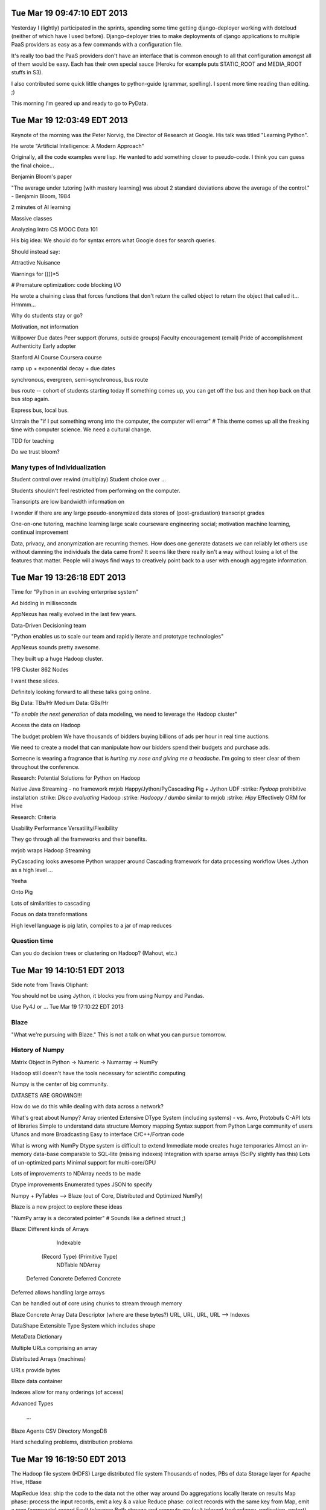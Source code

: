 Tue Mar 19 09:47:10 EDT 2013
============================

Yesterday I (lightly) participated in the sprints, spending some time getting django-deployer working with dotcloud (neither of which have I used before). Django-deployer tries to make deployments of django applications to multiple PaaS providers as easy as a few commands with a configuration file.

It's really too bad the PaaS providers don't have an interface that is common enough to all that configuration amongst all of them would be easy. Each has their own special sauce (Heroku for example puts STATIC_ROOT and MEDIA_ROOT stuffs in S3).

I also contributed some quick little changes to python-guide (grammar, spelling). I spent more time reading than editing. ;)

This morning I'm geared up and ready to go to PyData.

Tue Mar 19 12:03:49 EDT 2013
============================
Keynote of the morning was *the* Peter Norvig, the Director of Research at Google. His talk was titled "Learning Python".

He wrote "Artificial Intelligence: A Modern Approach"

Originally, all the code examples were lisp. He wanted to add something closer to pseudo-code. I think you can guess the final choice...

Benjamin Bloom's paper

"The average under tutoring [with mastery learning] was about 2 standard deviations above the average of the control." - Benjamin Bloom, 1984

2 minutes of AI learning

Massive classes

Analyzing Intro CS MOOC Data 101

His big idea:
We should do for syntax errors what Google does for search queries.

.. code-block:: python
       if x = 1:
            ^
   SyntaxError: invalid syntax

Should instead say:

.. code-block:: python
       if x = 1:
            ^
   SyntaxError: use == to check equality, = for assignment


Attractive Nuisance

Warnings for [[]]*5

# Premature optimization: code blocking I/O

He wrote a chaining class that forces functions that don't return the called object to return the object that called it... Hrmmm...

Why do students stay or go?

Motivation, not information

Willpower
Due dates
Peer support (forums, outside groups)
Faculty encouragement (email)
Pride of accomplishment
Authenticity
Early adopter


Stanford AI Course
Coursera course


ramp up + exponential decay + due dates

synchronous, evergreen, semi-synchronous, bus route

bus route -- cohort of students starting today
If something comes up, you can get off the bus and then hop back on that bus stop again.

Express bus, local bus.

Untrain the "if I put something wrong into the computer, the computer will error"
# This theme comes up all the freaking time with computer science. We need a cultural change.

TDD for teaching


Do we trust bloom?


Many types of Individualization
~~~~~~~~~~~~~~~~~~~~~~~~~~~~~~~
Student control over rewind (multiplay)
Student choice over ...

Students shouldn't feel restricted from performing on the computer.

Transcripts are low bandwidth information on


I wonder if there are any large pseudo-anonymized data stores of (post-graduation) transcript grades

One-on-one tutoring, machine learning
large scale courseware engineering
social; motivation
machine learning, continual improvement

Data, privacy, and anonymization are recurring themes. How does one generate datasets we can reliably let others use without damning the individuals the data came from? It seems like there really isn't a way without losing a lot of the features that matter. People will always find ways to creatively point back to a user with enough aggregate information.



Tue Mar 19 13:26:18 EDT 2013
============================

Time for "Python in an evolving enterprise system"

Ad bidding in milliseconds

AppNexus has really evolved in the last few years.


Data-Driven Decisioning team


"Python enables us to scale our team and rapidly iterate and prototype technologies"


AppNexus sounds pretty awesome.

They built up a huge Hadoop cluster.

1PB Cluster
862 Nodes

I want these slides.

Definitely looking forward to all these talks going online.

Big Data: TBs/Hr
Medium Data: GBs/Hr


"*To enable the next generation* of data modeling, we need to leverage the Hadoop cluster"

Access the data on Hadoop

The budget problem
We have thousands of bidders buying billions of ads per hour in real time auctions.

We need to create a model that can manipulate how our bidders spend their budgets and purchase ads.

Someone is wearing a fragrance that is *hurting my nose and giving me a headache*. I'm going to steer clear of them throughout the conference.

Research: Potential Solutions for Python on Hadoop

.. role:: strike
    :class: strike

Native Java
Streaming - no framework
mrjob
Happy/Jython/PyCascading
Pig + Jython UDF
:strike: `Pydoop` prohibitive installation
:strike: `Disco evaluating` Hadoop
:strike: `Hadoopy / dumbo` similar to mrjob
:strike: `Hipy` Effectively ORM for Hive

Research: Criteria

Usability
Performance
Versatility/Flexibility

They go through all the frameworks and their benefits.


mrjob wraps Hadoop Streaming

PyCascading looks awesome
Python wrapper around Cascading framework for data processing workflow
Uses Jython as a high level ...

Yeeha

Onto Pig

Lots of similarities to cascading

Focus on data transformations

High level language is pig latin, compiles to a jar of map reduces

Question time
~~~~~~~~~~~~~

Can you do decision trees or clustering on Hadoop? (Mahout, etc.)



Tue Mar 19 14:10:51 EDT 2013
============================

Side note from Travis Oliphant:

You should not be using Jython, it blocks you from using Numpy and Pandas.

Use Py4J or ...
Tue Mar 19 17:10:22 EDT 2013

Blaze
~~~~~

"What we're pursuing with Blaze."
This is not a talk on what you can pursue tomorrow.

History of Numpy
~~~~~~~~~~~~~~~~
Matrix Object in Python -> Numeric -> Numarray -> NumPy

Hadoop still doesn't have the tools necessary for scientific computing

Numpy is the center of big community.

DATASETS ARE GROWING!!!

How do we do this while dealing with data across a network?

What's great about Numpy?
Array oriented
Extensive DType System (including systems)
- vs. Avro, Protobufs
C-API lots of libraries
Simple to understand data structure
Memory mapping
Syntax support from Python
Large community of users
Ufuncs and more
Broadcasting
Easy to interface C/C++/Fortran code


What is wrong with NumPy
Dtype system is difficult to extend
Immediate mode creates huge temporaries
Almost an in-memory data-base comparable to SQL-lite (missing indexes)
Integration with sparse arrays (SciPy slightly has this)
Lots of un-optimized parts
Minimal support for multi-core/GPU

Lots of improvements to NDArray needs to be made

Dtype improvements
Enumerated types
JSON to specify

Numpy + PyTables --> Blaze (out of Core, Distributed and Optimized NumPy)

Blaze is a new project to explore these ideas

"NumPy array is a decorated pointer"
# Sounds like a defined struct ;)

Blaze: Different kinds of Arrays

                               Indexable
              (Record Type)                (Primitive Type)
                NDTable                       NDArray
         Deferred     Concrete         Deferred     Concrete



Deferred allows handling large arrays

Can be handled out of core using chunks to stream through memory


Blaze Concrete Array
Data Descriptor (where are these bytes?)
URL, URL, URL, URL --> Indexes

DataShape
Extensible Type System which includes shape

MetaData
Dictionary



Multiple URLs comprising an array

Distributed Arrays (machines)

URLs provide bytes


Blaze data container

Indexes allow for many orderings (of access)


Advanced Types

  ...


Blaze Agents
CSV Directory
MongoDB


Hard scheduling problems, distribution problems


Tue Mar 19 16:19:50 EDT 2013
============================

The Hadoop file system (HDFS)
Large distributed file system
Thousands of nodes, PBs of data
Storage layer for Apache Hive, HBase

MapRedue
Idea: ship the code to the data not the other way around
Do aggregations locally
Iterate on results
Map phase: process the input records, emit a key & a value
Reduce phase: collect records with the same key from Map, emit a new (aggregate) record
Fault tolerance
Both storage and compute are fault tolerant (redundancy, replication, restart)



Hadoop in practice means...
Have to write Java
Have to translate problems to Map Reduce
Hard to maintain and make changes in the topology

Best used for
Archiving (HDFS)
Batch processing (MR)

Cascading in terms of flows

semi-structured flow processing of tuples with typed fields

Analogy: data is flowing in pipes
Input comes from source taps
Output goes to sink taps
Data is reshaped in the pipes by different operations

Builds a DAG from the job and optimizes the topology to minimize the number of MapReduce phases


PyCascading

cascading.org

This trip has been humbling.


PyCascading
Design
Built on top of Cascading
Uses the Jython 2.5 interpreter
Everything in Python
- Building the pipelines
- User-defined functions that operate on data
Completely hides Java if the user wants it to
- However...


WordCount example, as always

pycascading truly minimizes programmer effort

Basics of writing a cascading flow in Python

There is one main script that must contain a main() function
We build the pipeline in main()
Pipes are joined together with the pipe operator |
- Pipe ends may be assigned to variables and reused (split)
All the user defined operations are Python functions
- Globally or locally scoped
Then submit the pipeline to be run to PyCascading


  ...

http://www.cascading.org/documentation/
https://github.com/twitter/pycascading

The joins and field algebra are pretty neat.



Tue Mar 19 17:10:30 EDT 2013
============================

wise.io talk

wiseRF, machine learning, and Raspberry Pi

Python Bootcamps at Berkeley for Scientists and Students
# Neat!

ML in Python
scikit-learn for ML
pandas for data munging

ML pain points I
data scientists
- Data is messy
- Hard to scale non-linear algorithms to large datasets
- Ad-hoc feature engineering
- Collaboration on data, features and models is difficult

Good old real world data...

Noisy, imbalanced, missing values, heterogeneous

Random Forest!

In existence for 20 years, now becoming a really popular way to model

I need to find his slides, if available

WiseRF Oak - Fast and efficient nonlinear Machine Learning now available

Put sensors on your embedded devices and update your model on the fly.

Fast vs Scalable

"Internet of Things"


ML pain points II
application developers

Statistical validation of models

Machine Learning as a Service

Upload Data -------------------------------> Build Models
             \-- Feature engineering --/


Collaborate in GitHub like environment with your models.


Feature engineering


Full dataset --> wi -------> local subset <--> data science
                  \- git push rsync -/



ML pain points III
Scalable infrastructure required
Hard to go from data science experiments to production
Complete privacy/security


Cross that barrier of data science/experiments        to   Production
Python, R                                                     Java


Regression and Random Forests
- They support it as well


Tue Mar 19 18:25:28 EDT 2013
============================

https://speakerdeck.com/ogrisel/scaling-machine-learning-in-python

Olivier Grisel is presenting on Scaling Machine Learning in Python

I really need to try out IPython Parallel with EC2.

For my upcoming Machine Learning/Data Mining/Statistical Classification and Clustering course, I'm going to push to use Python+Pandas+sklearn+etc. for the entire course.


Tue Mar 19 19:15:28 EDT 2013
============================

Nodebox for visualization

Product out of University of Belgium

Promoted in Europe, not in North America

Like processing


Nodebox

Flock

Really neat, easy to program visualizations

In Linux land, you'll need to:

.. code:
   pip install nodebox-opengl

.. code-block:: python
   #!/usr/bin/env python
   # -*- coding: utf-8 -*-


   from nodebox.graphics import *
   from nodebox.graphics.physics import Flock

   flock = Flock(40, 0, 0, 500, 500)
   flock.sight = 300

   def draw(canvas):
       background(1)
       fill(0, 0.75)
       flock.update(cohesion=0.15)
       for boid in flock:
           push()
           translate(boid.x, boid.y)
           scale(0.5 + 1.5 * boid.depth)
           rotate(boid.heading)
           arrow(0, 0, 15)
           pop()

   canvas.fps = 30
   canvas.size = 600, 400
   canvas.run(draw)


